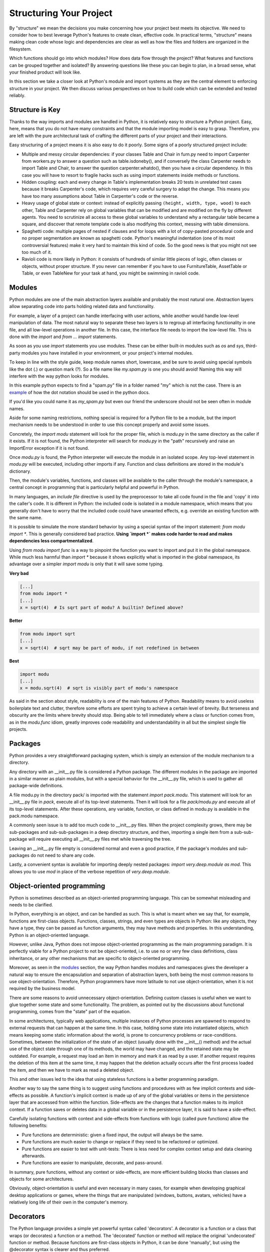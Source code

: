 Structuring Your Project
========================

By "structure" we mean the decisions you make concerning
how your project best meets its objective. We need to consider how to
best leverage Python's features to create clean, effective code.
In practical terms, "structure" means making clean code whose logic and
dependencies are clear as well as how the files and folders are organized
in the filesystem.

Which functions should go into which modules? How does data flow through
the project? What features and functions can be grouped together and
isolated? By answering questions like these you can begin to plan, in
a broad sense, what your finished product will look like.

In this section we take a closer look at Python's module and import
systems as they are the central element to enforcing structure in your
project. We then discuss various perspectives on how to build code which
can be extended and tested reliably.


Structure is Key
----------------

Thanks to the way imports and modules are handled in Python, it is
relatively easy to structure a Python project. Easy, here, means
that you do not have many constraints and that the module
importing model is easy to grasp. Therefore, you are left with the
pure architectural task of crafting the different parts of your
project and their interactions.

Easy structuring of a project means it is also easy
to do it poorly. Some signs of a poorly structured project
include:

- Multiple and messy circular dependencies: if your classes
  Table and Chair in furn.py need to import Carpenter from workers.py
  to answer a question such as table.isdoneby(),
  and if conversely the class Carpenter needs to import Table and Chair,
  to answer the question carpenter.whatdo(), then you
  have a circular dependency. In this case you will have to resort to
  fragile hacks such as using import statements inside
  methods or functions.

- Hidden coupling: each and every change in Table's implementation
  breaks 20 tests in unrelated test cases because it breaks Carpenter's code,
  which requires very careful surgery to adapt the change. This means
  you have too many assumptions about Table in Carpenter's code or the
  reverse.

- Heavy usage of global state or context: instead of explicitly
  passing ``(height, width, type, wood)`` to each other, Table
  and Carpenter rely on global variables that can be modified
  and are modified on the fly by different agents. You need to
  scrutinize all access to these global variables to understand why
  a rectangular table became a square, and discover that remote
  template code is also modifying this context, messing with
  table dimensions.

- Spaghetti code: multiple pages of nested if clauses and for loops
  with a lot of copy-pasted procedural code and no
  proper segmentation are known as spaghetti code. Python's
  meaningful indentation (one of its most controversial features) make
  it very hard to maintain this kind of code. So the good news is that
  you might not see too much of it.

- Ravioli code is more likely in Python: it consists of hundreds of
  similar little pieces of logic, often classes or objects, without
  proper structure. If you never can remember if you have to use
  FurnitureTable, AssetTable or Table, or even TableNew for your
  task at hand, you might be swimming in ravioli code.


Modules
-------

Python modules are one of the main abstraction layers available and probably the
most natural one. Abstraction layers allow separating code into parts holding
related data and functionality.

For example, a layer of a project can handle interfacing with user actions,
while another would handle low-level manipulation of data. The most natural way
to separate these two layers is to regroup all interfacing functionality
in one file, and all low-level operations in another file. In this case,
the interface file needs to import the low-level file. This is done with the
`import` and `from ... import` statements.

As soon as you use `import` statements you use modules. These can be either built-in
modules such as `os` and `sys`, third-party modules you have installed in your
environment, or your project's internal modules.

To keep in line with the style guide, keep module names short, lowercase, and
be sure to avoid using special symbols like the dot (.) or question mark (?).
So a file name like `my.spam.py` is one you should avoid! Naming this way
will interfere with the way python looks for modules.

In this example python expects to find a "spam.py" file in a folder named "my"
which is not the case. There is an
`example <http://docs.python.org/tutorial/modules.html#packages>`_ of how the
dot notation should be used in the python docs.

If you'd like you could name it as `my_spam.py` but even our friend the
underscore should not be seen often in module names.

Aside for some naming restrictions, nothing special is required for a Python file
to be a module, but the import mechanism needs to be understood in order to use
this concept properly and avoid some issues.

Concretely, the `import modu` statement will look for the proper file, which is
`modu.py` in the same directory as the caller if it exists.  If it is not
found, the Python interpreter will search for `modu.py` in the "path"
recursively and raise an ImportError exception if it is not found.

Once `modu.py` is found, the Python interpreter will execute the module in an
isolated scope. Any top-level statement in `modu.py` will be executed,
including other imports if any. Function and class definitions are stored in
the module's dictionary.

Then, the module's variables, functions, and classes will be available to the caller
through the module's namespace, a central concept in programming that is
particularly helpful and powerful in Python.

In many languages, an `include file` directive is used by the preprocessor to
take all code found in the file and 'copy' it into the caller's code. It is
different in Python: the included code is isolated in a module namespace, which
means that you generally don't have to worry that the included code could have
unwanted effects, e.g. override an existing function with the same name.

It is possible to simulate the more standard behavior by using a special syntax
of the import statement: `from modu import *`. This is generally considered bad
practice. **Using `import *` makes code harder to read and makes dependencies less
compartmentalized**.

Using `from modu import func` is a way to pinpoint the function you want to
import and put it in the global namespace. While much less harmful than `import
*` because it shows explicitly what is imported in the global namespace, its
advantage over a simpler `import modu` is only that it will save some typing.

**Very bad**

.. code-block:: python

    [...]
    from modu import *
    [...]
    x = sqrt(4)  # Is sqrt part of modu? A builtin? Defined above?

**Better**

.. code-block:: python

    from modu import sqrt
    [...]
    x = sqrt(4)  # sqrt may be part of modu, if not redefined in between

**Best**

.. code-block:: python

    import modu
    [...]
    x = modu.sqrt(4)  # sqrt is visibly part of modu's namespace

As said in the section about style, readability is one of the main features of
Python. Readability means to avoid useless boilerplate text and clutter,
therefore some efforts are spent trying to achieve a certain level of brevity.
But terseness and obscurity are the limits where brevity should stop. Being
able to tell immediately where a class or function comes from, as in the
`modu.func` idiom, greatly improves code readability and understandability in
all but the simplest single file projects.


Packages
--------

Python provides a very straightforward packaging system, which is simply an
extension of the module mechanism to a directory.

Any directory with an __init__.py file is considered a Python package. The
different modules in the package are imported in a similar manner as plain
modules, but with a special behavior for the __init__.py file, which is used to
gather all package-wide definitions.

A file modu.py in the directory pack/ is imported with the statement `import
pack.modu`. This statement will look for an __init__.py file in `pack`, execute
all of its top-level statements. Then it will look for a file `pack/modu.py` and
execute all of its top-level statements. After these operations, any variable,
function, or class defined in modu.py is available in the pack.modu namespace.

A commonly seen issue is to add too much code to __init__.py
files. When the project complexity grows, there may be sub-packages and
sub-sub-packages in a deep directory structure, and then, importing a single item
from a sub-sub-package will require executing all __init__.py files met while
traversing the tree.

Leaving an __init__.py file empty is considered normal and even a good practice,
if the package's modules and sub-packages do not need to share any code.

Lastly, a convenient syntax is available for importing deeply nested packages:
`import very.deep.module as mod`. This allows you to use `mod` in place of the verbose
repetition of `very.deep.module`.

Object-oriented programming
---------------------------

Python is sometimes described as an object-oriented programming language. This
can be somewhat misleading and needs to be clarified.

In Python, everything is an object, and can be handled as such. This is what is
meant when we say that, for example, functions are first-class objects.
Functions, classes, strings, and even types are objects in Python: like any
objects, they have a type, they can be passed as function arguments, they may
have methods and properties. In this understanding, Python is an
object-oriented language.

However, unlike Java, Python does not impose object-oriented programming as the
main programming paradigm. It is perfectly viable for a Python project to not
be object-oriented, i.e. to use no or very few class definitions, class
inheritance, or any other mechanisms that are specific to object-oriented
programming.

Moreover, as seen in the modules_ section, the way Python handles modules and
namespaces gives the developer a natural way to ensure the
encapsulation and separation of abstraction layers, both being the most common
reasons to use object-orientation. Therefore, Python programmers have more
latitude to not use object-orientation, when it is not required by the business
model.

There are some reasons to avoid unnecessary object-orientation. Defining
custom classes is useful when we want to glue together some state and some
functionality. The problem, as pointed out by the discussions about functional
programming, comes from the "state" part of the equation.

In some architectures, typically web applications, multiple instances of Python
processes are spawned to respond to external requests that can
happen at the same time. In this case, holding some state into instantiated
objects, which means keeping some static information about the world, is prone
to concurrency problems or race-conditions. Sometimes, between the initialization of
the state of an object (usually done with the __init__() method) and the actual use
of the object state through one of its methods, the world may have changed, and
the retained state may be outdated. For example, a request may load an item in
memory and mark it as read by a user. If another request requires the deletion
of this item at the same time, it may happen that the deletion actually occurs after
the first process loaded the item, and then we have to mark as read a deleted
object.

This and other issues led to the idea that using stateless functions is a
better programming paradigm.

Another way to say the same thing is to suggest using functions and procedures
with as few implicit contexts and side-effects as possible. A function's
implicit context is made up of any of the global variables or items in the persistence layer
that are accessed from within the function. Side-effects are the changes that a function makes
to its implicit context. If a function saves or deletes data in a global variable or
in the persistence layer, it is said to have a side-effect.

Carefully isolating functions with context and side-effects from functions with
logic (called pure functions) allow the following benefits:

- Pure functions are deterministic: given a fixed input,
  the output will always be the same.

- Pure functions are much easier to change or replace if they need to
  be refactored or optimized.

- Pure functions are easier to test with unit-tests: There is less
  need for complex context setup and data cleaning afterwards.

- Pure functions are easier to manipulate, decorate, and pass-around.

In summary, pure functions, without any context or side-effects, are more
efficient building blocks than classes and objects for some architectures.

Obviously, object-orientation is useful and even necessary in many cases, for
example when developing graphical desktop applications or games, where the
things that are manipulated (windows, buttons, avatars, vehicles) have a
relatively long life of their own in the computer's memory.


Decorators
----------

The Python language provides a simple yet powerful syntax called 'decorators'.
A decorator is a function or a class that wraps (or decorates) a function
or a method. The 'decorated' function or method will replace the original
'undecorated' function or method. Because functions are first-class objects
in Python, it can be done 'manually', but using the @decorator syntax is
clearer and thus preferred.

.. code-block:: python

    def foo():
        # do something

    def decorator(func):
        # manipulate func
        return func

    foo = decorator(foo)  # Manually decorate

    @decorator
    def bar():
        # Do something
    # bar() is decorated

This mechanism is useful for separating concerns and avoiding
external un-related logic 'polluting' the core logic of the function
or method. A good example of a piece of functionality that is better handled
with decoration is memoization or caching: you want to store the results of an
expensive function in a table and use them directly instead of recomputing
them when they have already been computed. This is clearly not part
of the function logic.

Dynamic typing
--------------

Python is said to be dynamically typed, which means that variables
do not have a fixed type. In fact, in Python, variables are very
different from what they are in many other languages, specifically
strongly-typed languages. Variables are not a segment of the computer's
memory where some value is written, they are 'tags' or 'names' pointing
to objects. It is therefore possible for the variable 'a' to be set to
the value 1, then to the value 'a string', then to a function.

The dynamic typing of Python is often considered to be a weakness, and indeed
it can lead to complexities and hard-to-debug code. Something
named 'a' can be set to many different things, and the developer or the
maintainer needs to track this name in the code to make sure it has not
been set to a completely unrelated object. But sometimes it will lead to many 
complexities, for example, look at the following code:
.. code-block:: python
  def compress(obj):
    if type(obj) == str:
      return compressed_string(obj)
    elif type(obj) == int:
      return compressed_int(obj)
    elif type(obj) == list:
      return [compress(i) for i in obj]
It could be used for when a user enters something that the program doesn't know about,
then they would have to do this:
.. code-block:: python
  def compress(s=None,i=None,l=None):
    assert s or i or l
    if s:
      return compressed_string(obj)
    elif i:
      return compressed_int(obj)
    elif l:
      return [compress(i) for i in obj]
  try:
    compress(s=some_obj)
  except TypeError:
    try:
      compress(i=some_obj)
    except TypeError:
      compress(l=some_obj)
Some guidelines help to avoid this issue:

- Avoid using the same variable name for different things.

**Bad**

.. code-block:: python

    a = 1
    a = 'a string'
    def a():
        pass  # Do something

**Good**

.. code-block:: python

    count = 1
    msg = 'a string'
    def func():
        pass  # Do something

Using short functions or methods helps reduce the risk
of using the same name for two unrelated things.

It is better to use different names even for things that are related,
when they have a different type:

**Bad**

.. code-block:: python

    items = 'a b c d'  # This is a string...
    items = items.split(' ')  # ...becoming a list
    items = set(items)  # ...and then a set

There is no efficiency gain when reusing names: the assignments
will have to create new objects anyway. However, when the complexity
grows and each assignment is separated by other lines of code, including
'if' branches and loops, it becomes harder to ascertain what a given
variable's type is.

Some coding practices, like functional programming, recommend never reassigning a variable.
In Java this is done with the `final` keyword. Python does not have a `final` keyword
and it would be against its philosophy anyway. However, it may be a good
discipline to avoid assigning to a variable more than once, and it helps
in grasping the concept of mutable and immutable types.

Mutable and immutable types
---------------------------

Python has two kinds of built-in or user-defined types.

Mutable types are those that allow in-place modification
of the content. Typical mutables are lists and dictionaries:
All lists have mutating methods, like append() or pop(), and
can be modified in place. The same goes for dictionaries.

Immutable types provide no method for changing their content.
For instance, the variable x set to the integer 6 has no "increment" method. If you
want to compute x + 1, you have to create another integer and give it
a name.

.. code-block:: python

    my_list = [1, 2, 3]
    my_list[0] = 4
    print my_list  # [4, 2, 3] <- The same list as changed

    x = 6
    x = x + 1  # The new x is another object

One consequence of this difference in behavior is that mutable
types are not "stable", and therefore cannot be used as dictionary
keys.

Using properly mutable types for things that are mutable in nature
and immutable types for things that are fixed in nature
helps to clarify the intent of the code.

For example, the immutable equivalent of a list is the tuple, created
with ``(1, 2)``. This tuple is a pair that cannot be changed in-place,
and can be used as a key for a dictionary.

One peculiarity of Python that can surprise beginners is that
strings are immutable. This means that when constructing a string from
its parts, it is much more efficient to accumulate the parts in a list,
which is mutable, and then glue ('join') the parts together when the
full string is needed. One thing to notice, however, is that list
comprehensions are better and faster than constructing a list in a loop
with calls to append().

**Bad**

.. code-block:: python

    # create a concatenated string from 0 to 19 (e.g. "012..1819")
    nums = ""
    for n in range(20):
      nums += str(n)   # slow and inefficient
    print nums

**Good**

.. code-block:: python

    # create a concatenated string from 0 to 19 (e.g. "012..1819")
    nums = []
    for n in range(20):
      nums.append(str(n))
    print "".join(nums)  # much more efficient

**Best**

.. code-block:: python

    # create a concatenated string from 0 to 19 (e.g. "012..1819")
    nums = [str(n) for n in range(20)]
    print "".join(nums)

One final thing to mention about strings is that using join() is not always
best. In the instances where you are creating a new string from a pre-determined
number of strings, using the addition operator is actually faster, but in cases
like above or in cases where you are adding to an existing string, using join()
should be your preferred method.

.. code-block:: python

    foo = 'foo'
    bar = 'bar'

    foobar = foo + bar  # This is good
    foo += 'ooo'  # This is bad, instead you should do:
    foo = ''.join([foo, 'ooo'])

.. note::
    You can also use the **%** formatting operator to concatenate the
    pre-determined number of strings besides **join()** and **+**. However,
    according to `PEP 3101 <http://www.python.org/dev/peps/pep-3101/>`_,
    **%** operator became deprecated in Python 3.1 and will be replaced by the
    **format()** method in the later versions.

.. code-block:: python

    foo = 'foo'
    bar = 'bar'

    foobar = '%s%s' % (foo, bar) # It is OK
    foobar = '{0}{1}'.format(foo, bar) # It is better
    foobar = '{foo}{bar}'.format(foo=foo, bar=bar) # It is best


Vendorizing Dependencies
------------------------


Runners
-------


Further Reading
---------------

- http://docs.python.org/2/library/
- http://www.diveintopython.net/toc/index.html
